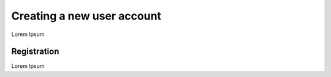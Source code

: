 Creating a new user account
===========================

Lorem Ipsum

------------
Registration
------------

Lorem Ipsum
